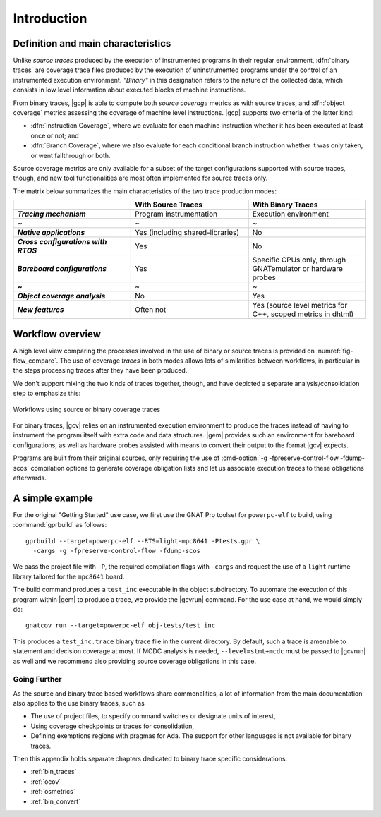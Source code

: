 ************
Introduction
************

Definition and main characteristics
-----------------------------------

Unlike *source traces* produced by the execution of instrumented
programs in their regular environment, :dfn:`binary traces` are
coverage trace files produced by the execution of uninstrumented
programs under the control of an instrumented execution environment.
*"Binary"* in this designation refers to the nature of the collected
data, which consists in low level information about executed blocks of
machine instructions.

From binary traces, |gcp| is able to compute both *source coverage*
metrics as with source traces, and :dfn:`object coverage` metrics
assessing the coverage of machine level instructions.  |gcp| supports
two criteria of the latter kind:

- :dfn:`Instruction Coverage`, where we evaluate for each machine instruction
  whether it has been executed at least once or not; and

- :dfn:`Branch Coverage`, where we also evaluate for each conditional
  branch instruction whether it was only taken, or went fallthrough or both.

Source coverage metrics are only available for a subset of the target
configurations supported with source traces, though, and new tool
functionalities are most often implemented for source traces only.

The matrix below summarizes the main characteristics of the two
trace production modes:


.. list-table::
   :widths: 20 20 20
   :header-rows: 1
   :stub-columns: 1

   * -
     - **With Source Traces**
     - **With Binary Traces**
   * - *Tracing mechanism*
     - Program instrumentation
     - Execution environment
   * - ~
     - ~
     - ~
   * - *Native applications*
     - Yes (including shared-libraries)
     - No
   * - *Cross configurations with RTOS*
     - Yes
     - No
   * - *Bareboard configurations*
     - Yes
     - Specific CPUs only, through GNATemulator or
       hardware probes
   * - ~
     - ~
     - ~
   * - *Object coverage analysis*
     - No
     - Yes
   * - *New features*
     - Often not
     - Yes (source level metrics for C++, scoped metrics in dhtml)

      
Workflow overview
-----------------

A high level view comparing the processes involved in the use of
binary or source traces is provided on :numref:`fig-flow_compare`. The
use of coverage *traces* in both modes allows lots of similarities
between workflows, in particular in the steps processing traces after
they have been produced.

We don't support mixing the two kinds of traces together, though, and have
depicted a separate analysis/consolidation step to emphasize this:

.. _fig-flow_compare:
.. figure:: fig_flow_compare.*
  :align: center

  Workflows using source or binary coverage traces

For binary traces, |gcv| relies on an instrumented execution
environment to produce the traces instead of having to instrument the
program itself with extra code and data structures. |gem| provides
such an environment for bareboard configurations, as well as hardware
probes assisted with means to convert their output to the format |gcv|
expects.

Programs are built from their original sources, only requiring the use of
:cmd-option:`-g -fpreserve-control-flow -fdump-scos` compilation options to
generate coverage obligation lists and let us associate execution traces to
these obligations afterwards.



A simple example
----------------

For the original "Getting Started" use case, we first use the GNAT Pro
toolset for ``powerpc-elf`` to build, using :command:`gprbuild` as
follows::

   gprbuild --target=powerpc-elf --RTS=light-mpc8641 -Ptests.gpr \
     -cargs -g -fpreserve-control-flow -fdump-scos

We pass the project file with ``-P``, the required compilation flags
with ``-cargs`` and request the use of a ``light`` runtime library tailored
for the ``mpc8641`` board.

The build command produces a ``test_inc`` executable in the object
subdirectory. To automate the execution of this program within |gem|
to produce a trace, we provide the |gcvrun| command. For the use case
at hand, we would simply do::

  gnatcov run --target=powerpc-elf obj-tests/test_inc


This produces a ``test_inc.trace`` binary trace file in the current
directory.  By default, such a trace is amenable to statement and decision
coverage at most. If MCDC analysis is needed, ``--level=stmt+mcdc`` must be
passed to |gcvrun| as well and we recommend also providing source coverage
obligations in this case.

Going Further
=============

As the source and binary trace based workflows share commonalities,
a lot of information from the main documentation also applies to the
use binary traces, such as

- The use of project files, to specify command switches or designate
  units of interest,

- Using coverage checkpoints or traces for consolidation,

- Defining exemptions regions with pragmas for Ada. The support
  for other languages is not available for binary traces.

Then this appendix holds separate chapters dedicated to binary trace
specific considerations:

- :ref:`bin_traces`

- :ref:`ocov`

- :ref:`osmetrics`

- :ref:`bin_convert`
